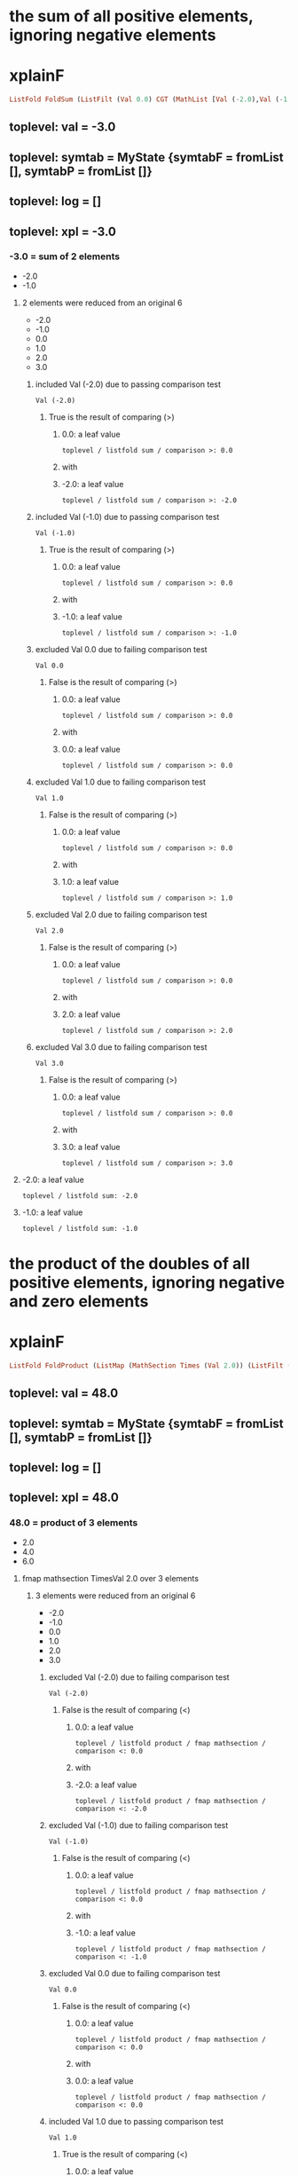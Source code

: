 * the sum of all positive elements, ignoring negative elements
* xplainF
#+begin_src haskell
ListFold FoldSum (ListFilt (Val 0.0) CGT (MathList [Val (-2.0),Val (-1.0),Val 0.0,Val 1.0,Val 2.0,Val 3.0]))
#+end_src
** toplevel: val = -3.0
** toplevel: symtab = MyState {symtabF = fromList [], symtabP = fromList []}
** toplevel: log = []
** toplevel: xpl = -3.0
*** -3.0 = sum of 2 elements
- -2.0
- -1.0

**** 2 elements were reduced from an original 6
- -2.0
- -1.0
- 0.0
- 1.0
- 2.0
- 3.0

***** included Val (-2.0) due to passing comparison test

#+begin_example
Val (-2.0)
#+end_example
****** True is the result of comparing (>)

******* 0.0: a leaf value

#+begin_example
toplevel / listfold sum / comparison >: 0.0
#+end_example

******* with


******* -2.0: a leaf value

#+begin_example
toplevel / listfold sum / comparison >: -2.0
#+end_example



***** included Val (-1.0) due to passing comparison test

#+begin_example
Val (-1.0)
#+end_example
****** True is the result of comparing (>)

******* 0.0: a leaf value

#+begin_example
toplevel / listfold sum / comparison >: 0.0
#+end_example

******* with


******* -1.0: a leaf value

#+begin_example
toplevel / listfold sum / comparison >: -1.0
#+end_example



***** excluded Val 0.0 due to failing comparison test

#+begin_example
Val 0.0
#+end_example
****** False is the result of comparing (>)

******* 0.0: a leaf value

#+begin_example
toplevel / listfold sum / comparison >: 0.0
#+end_example

******* with


******* 0.0: a leaf value

#+begin_example
toplevel / listfold sum / comparison >: 0.0
#+end_example



***** excluded Val 1.0 due to failing comparison test

#+begin_example
Val 1.0
#+end_example
****** False is the result of comparing (>)

******* 0.0: a leaf value

#+begin_example
toplevel / listfold sum / comparison >: 0.0
#+end_example

******* with


******* 1.0: a leaf value

#+begin_example
toplevel / listfold sum / comparison >: 1.0
#+end_example



***** excluded Val 2.0 due to failing comparison test

#+begin_example
Val 2.0
#+end_example
****** False is the result of comparing (>)

******* 0.0: a leaf value

#+begin_example
toplevel / listfold sum / comparison >: 0.0
#+end_example

******* with


******* 2.0: a leaf value

#+begin_example
toplevel / listfold sum / comparison >: 2.0
#+end_example



***** excluded Val 3.0 due to failing comparison test

#+begin_example
Val 3.0
#+end_example
****** False is the result of comparing (>)

******* 0.0: a leaf value

#+begin_example
toplevel / listfold sum / comparison >: 0.0
#+end_example

******* with


******* 3.0: a leaf value

#+begin_example
toplevel / listfold sum / comparison >: 3.0
#+end_example




**** -2.0: a leaf value

#+begin_example
toplevel / listfold sum: -2.0
#+end_example

**** -1.0: a leaf value

#+begin_example
toplevel / listfold sum: -1.0
#+end_example


* the product of the doubles of all positive elements, ignoring negative and zero elements
* xplainF
#+begin_src haskell
ListFold FoldProduct (ListMap (MathSection Times (Val 2.0)) (ListFilt (Val 0.0) CLT (MathList [Val (-2.0),Val (-1.0),Val 0.0,Val 1.0,Val 2.0,Val 3.0])))
#+end_src
** toplevel: val = 48.0
** toplevel: symtab = MyState {symtabF = fromList [], symtabP = fromList []}
** toplevel: log = []
** toplevel: xpl = 48.0
*** 48.0 = product of 3 elements
- 2.0
- 4.0
- 6.0

**** fmap mathsection TimesVal 2.0 over 3 elements

***** 3 elements were reduced from an original 6
- -2.0
- -1.0
- 0.0
- 1.0
- 2.0
- 3.0

****** excluded Val (-2.0) due to failing comparison test

#+begin_example
Val (-2.0)
#+end_example
******* False is the result of comparing (<)

******** 0.0: a leaf value

#+begin_example
toplevel / listfold product / fmap mathsection / comparison <: 0.0
#+end_example

******** with


******** -2.0: a leaf value

#+begin_example
toplevel / listfold product / fmap mathsection / comparison <: -2.0
#+end_example



****** excluded Val (-1.0) due to failing comparison test

#+begin_example
Val (-1.0)
#+end_example
******* False is the result of comparing (<)

******** 0.0: a leaf value

#+begin_example
toplevel / listfold product / fmap mathsection / comparison <: 0.0
#+end_example

******** with


******** -1.0: a leaf value

#+begin_example
toplevel / listfold product / fmap mathsection / comparison <: -1.0
#+end_example



****** excluded Val 0.0 due to failing comparison test

#+begin_example
Val 0.0
#+end_example
******* False is the result of comparing (<)

******** 0.0: a leaf value

#+begin_example
toplevel / listfold product / fmap mathsection / comparison <: 0.0
#+end_example

******** with


******** 0.0: a leaf value

#+begin_example
toplevel / listfold product / fmap mathsection / comparison <: 0.0
#+end_example



****** included Val 1.0 due to passing comparison test

#+begin_example
Val 1.0
#+end_example
******* True is the result of comparing (<)

******** 0.0: a leaf value

#+begin_example
toplevel / listfold product / fmap mathsection / comparison <: 0.0
#+end_example

******** with


******** 1.0: a leaf value

#+begin_example
toplevel / listfold product / fmap mathsection / comparison <: 1.0
#+end_example



****** included Val 2.0 due to passing comparison test

#+begin_example
Val 2.0
#+end_example
******* True is the result of comparing (<)

******** 0.0: a leaf value

#+begin_example
toplevel / listfold product / fmap mathsection / comparison <: 0.0
#+end_example

******** with


******** 2.0: a leaf value

#+begin_example
toplevel / listfold product / fmap mathsection / comparison <: 2.0
#+end_example



****** included Val 3.0 due to passing comparison test

#+begin_example
Val 3.0
#+end_example
******* True is the result of comparing (<)

******** 0.0: a leaf value

#+begin_example
toplevel / listfold product / fmap mathsection / comparison <: 0.0
#+end_example

******** with


******** 3.0: a leaf value

#+begin_example
toplevel / listfold product / fmap mathsection / comparison <: 3.0
#+end_example





**** 2.0: which we obtain by multiplying

#+begin_example
toplevel / listfold product / multiplication: 2.0
2.0
toplevel / listfold product / multiplication: 1.0
#+end_example
***** 2.0: a leaf value

#+begin_example
toplevel / listfold product / multiplication: 2.0
#+end_example

***** by


***** 1.0: a leaf value

#+begin_example
2.0
toplevel / listfold product / multiplication: 1.0
#+end_example


**** 4.0: which we obtain by multiplying

#+begin_example
toplevel / listfold product / multiplication: 2.0
2.0
toplevel / listfold product / multiplication: 2.0
#+end_example
***** 2.0: a leaf value

#+begin_example
toplevel / listfold product / multiplication: 2.0
#+end_example

***** by


***** 2.0: a leaf value

#+begin_example
2.0
toplevel / listfold product / multiplication: 2.0
#+end_example


**** 6.0: which we obtain by multiplying

#+begin_example
toplevel / listfold product / multiplication: 2.0
2.0
toplevel / listfold product / multiplication: 3.0
#+end_example
***** 2.0: a leaf value

#+begin_example
toplevel / listfold product / multiplication: 2.0
#+end_example

***** by


***** 3.0: a leaf value

#+begin_example
2.0
toplevel / listfold product / multiplication: 3.0
#+end_example



* the product of the doubles of all positive elements and the unchanged original values of all negative elements
* xplainF
#+begin_src haskell
ListFold FoldProduct (ListMapIf (MathSection Times (Val 2.0)) (Val 0.0) CLT (MathList [Val (-2.0),Val (-1.0),Val 1.0,Val 2.0,Val 3.0]))
#+end_src
** toplevel: val = 96.0
** toplevel: symtab = MyState {symtabF = fromList [], symtabP = fromList []}
** toplevel: log = []
** toplevel: xpl = 96.0
*** 96.0 = product of 5 elements
- -2.0
- -1.0
- 2.0
- 4.0
- 6.0

**** fmap mathsection TimesVal 2.0 over 3 relevant elements (who pass Val 0.0 CLT)

***** base MathList with 5 elements

#+begin_example
Val (-2.0)
Val (-1.0)
Val 1.0
Val 2.0
Val 3.0
#+end_example

***** selection of relevant elements

****** False is the result of comparing (<)

******* 0.0: a leaf value

#+begin_example
toplevel / listfold product / fmap mathsection if / comparison <: 0.0
#+end_example

******* with


******* -2.0: a leaf value

#+begin_example
toplevel / listfold product / fmap mathsection if / comparison <: -2.0
#+end_example


****** False is the result of comparing (<)

******* 0.0: a leaf value

#+begin_example
toplevel / listfold product / fmap mathsection if / comparison <: 0.0
#+end_example

******* with


******* -1.0: a leaf value

#+begin_example
toplevel / listfold product / fmap mathsection if / comparison <: -1.0
#+end_example


****** True is the result of comparing (<)

******* 0.0: a leaf value

#+begin_example
toplevel / listfold product / fmap mathsection if / comparison <: 0.0
#+end_example

******* with


******* 1.0: a leaf value

#+begin_example
toplevel / listfold product / fmap mathsection if / comparison <: 1.0
#+end_example


****** True is the result of comparing (<)

******* 0.0: a leaf value

#+begin_example
toplevel / listfold product / fmap mathsection if / comparison <: 0.0
#+end_example

******* with


******* 2.0: a leaf value

#+begin_example
toplevel / listfold product / fmap mathsection if / comparison <: 2.0
#+end_example


****** True is the result of comparing (<)

******* 0.0: a leaf value

#+begin_example
toplevel / listfold product / fmap mathsection if / comparison <: 0.0
#+end_example

******* with


******* 3.0: a leaf value

#+begin_example
toplevel / listfold product / fmap mathsection if / comparison <: 3.0
#+end_example




**** -2.0: a leaf value

#+begin_example
toplevel / listfold product: -2.0
#+end_example

**** -1.0: a leaf value

#+begin_example
toplevel / listfold product: -1.0
#+end_example

**** 2.0: which we obtain by multiplying

#+begin_example
toplevel / listfold product / multiplication: 2.0
2.0
toplevel / listfold product / multiplication: 1.0
#+end_example
***** 2.0: a leaf value

#+begin_example
toplevel / listfold product / multiplication: 2.0
#+end_example

***** by


***** 1.0: a leaf value

#+begin_example
2.0
toplevel / listfold product / multiplication: 1.0
#+end_example


**** 4.0: which we obtain by multiplying

#+begin_example
toplevel / listfold product / multiplication: 2.0
2.0
toplevel / listfold product / multiplication: 2.0
#+end_example
***** 2.0: a leaf value

#+begin_example
toplevel / listfold product / multiplication: 2.0
#+end_example

***** by


***** 2.0: a leaf value

#+begin_example
2.0
toplevel / listfold product / multiplication: 2.0
#+end_example


**** 6.0: which we obtain by multiplying

#+begin_example
toplevel / listfold product / multiplication: 2.0
2.0
toplevel / listfold product / multiplication: 3.0
#+end_example
***** 2.0: a leaf value

#+begin_example
toplevel / listfold product / multiplication: 2.0
#+end_example

***** by


***** 3.0: a leaf value

#+begin_example
2.0
toplevel / listfold product / multiplication: 3.0
#+end_example



* calculate net income
* addCol net income
** adding 1 new column ("net income") with 8 rows

*** Agriculture = 300000.0

**** row Agriculture
- starting with ordinary income (30000.0)
- plus extraordinary income (270000.0) = 300000.0
- less ordinary expenses (0.0) = 300000.0
- less special expenses (0.0) = 300000.0



*** Capital = 0.0

**** row Capital
- starting with ordinary income (0.0)
- plus extraordinary income (0.0) = 0.0
- less ordinary expenses (0.0) = 0.0
- less special expenses (0.0) = 0.0



*** Employment = 0.0

**** row Employment
- starting with ordinary income (0.0)
- plus extraordinary income (0.0) = 0.0
- less ordinary expenses (0.0) = 0.0
- less special expenses (0.0) = 0.0



*** Exempt Capital = 200.0

**** row Exempt Capital
- starting with ordinary income (100.0)
- plus extraordinary income (100.0) = 200.0
- less ordinary expenses (0.0) = 200.0
- less special expenses (0.0) = 200.0



*** Independent = -6000.0

**** row Independent
- starting with ordinary income (0.0)
- plus extraordinary income (0.0) = 0.0
- less ordinary expenses (6000.0) = -6000.0
- less special expenses (0.0) = -6000.0



*** Other = -100000.0

**** row Other
- starting with ordinary income (0.0)
- plus extraordinary income (0.0) = 0.0
- less ordinary expenses (100000.0) = -100000.0
- less special expenses (0.0) = -100000.0



*** Rents = 70000.0

**** row Rents
- starting with ordinary income (72150.0)
- plus extraordinary income (0.0) = 72150.0
- less ordinary expenses (2150.0) = 70000.0
- less special expenses (0.0) = 70000.0



*** Trade = 0.0

**** row Trade
- starting with ordinary income (0.0)
- plus extraordinary income (0.0) = 0.0
- less ordinary expenses (0.0) = 0.0
- less special expenses (0.0) = 0.0





#+begin_example
                extraordinary income  net income  ordinary expenses  ordinary income  special expenses
Agriculture     270000                300000      0                  30000            0               
Capital         0                     0           0                  0                0               
Employment      0                     0           0                  0                0               
Exempt Capital  100                   200         0                  100              0               
Independent     0                     -6000       6000               0                0               
Other           0                     -100000     100000             0                0               
Rents           0                     70000       2150               72150            0               
Trade           0                     0           0                  0                0               

#+end_example

* what is the positive sum of the incomes?
* xplainF
#+begin_src haskell
ListFold FoldSum (ListFilt (Val 0.0) CLT (MathList [Val 300000.0,Val 0.0,Val 0.0,Val 200.0,Val (-6000.0),Val (-100000.0),Val 70000.0,Val 0.0]))
#+end_src
** toplevel: val = 370200.0
** toplevel: symtab = MyState {symtabF = fromList [], symtabP = fromList []}
** toplevel: log = []
** toplevel: xpl = 370200.0
*** 370200.0 = sum of 3 elements
- 300000.0
- 200.0
- 70000.0

**** 3 elements were reduced from an original 8
- 300000.0
- 0.0
- 0.0
- 200.0
- -6000.0
- -100000.0
- 70000.0
- 0.0

***** included Val 300000.0 due to passing comparison test

#+begin_example
Val 300000.0
#+end_example
****** True is the result of comparing (<)

******* 0.0: a leaf value

#+begin_example
toplevel / listfold sum / comparison <: 0.0
#+end_example

******* with


******* 300000.0: a leaf value

#+begin_example
toplevel / listfold sum / comparison <: 300000.0
#+end_example



***** excluded Val 0.0 due to failing comparison test

#+begin_example
Val 0.0
#+end_example
****** False is the result of comparing (<)

******* 0.0: a leaf value

#+begin_example
toplevel / listfold sum / comparison <: 0.0
#+end_example

******* with


******* 0.0: a leaf value

#+begin_example
toplevel / listfold sum / comparison <: 0.0
#+end_example



***** excluded Val 0.0 due to failing comparison test

#+begin_example
Val 0.0
#+end_example
****** False is the result of comparing (<)

******* 0.0: a leaf value

#+begin_example
toplevel / listfold sum / comparison <: 0.0
#+end_example

******* with


******* 0.0: a leaf value

#+begin_example
toplevel / listfold sum / comparison <: 0.0
#+end_example



***** included Val 200.0 due to passing comparison test

#+begin_example
Val 200.0
#+end_example
****** True is the result of comparing (<)

******* 0.0: a leaf value

#+begin_example
toplevel / listfold sum / comparison <: 0.0
#+end_example

******* with


******* 200.0: a leaf value

#+begin_example
toplevel / listfold sum / comparison <: 200.0
#+end_example



***** excluded Val (-6000.0) due to failing comparison test

#+begin_example
Val (-6000.0)
#+end_example
****** False is the result of comparing (<)

******* 0.0: a leaf value

#+begin_example
toplevel / listfold sum / comparison <: 0.0
#+end_example

******* with


******* -6000.0: a leaf value

#+begin_example
toplevel / listfold sum / comparison <: -6000.0
#+end_example



***** excluded Val (-100000.0) due to failing comparison test

#+begin_example
Val (-100000.0)
#+end_example
****** False is the result of comparing (<)

******* 0.0: a leaf value

#+begin_example
toplevel / listfold sum / comparison <: 0.0
#+end_example

******* with


******* -100000.0: a leaf value

#+begin_example
toplevel / listfold sum / comparison <: -100000.0
#+end_example



***** included Val 70000.0 due to passing comparison test

#+begin_example
Val 70000.0
#+end_example
****** True is the result of comparing (<)

******* 0.0: a leaf value

#+begin_example
toplevel / listfold sum / comparison <: 0.0
#+end_example

******* with


******* 70000.0: a leaf value

#+begin_example
toplevel / listfold sum / comparison <: 70000.0
#+end_example



***** excluded Val 0.0 due to failing comparison test

#+begin_example
Val 0.0
#+end_example
****** False is the result of comparing (<)

******* 0.0: a leaf value

#+begin_example
toplevel / listfold sum / comparison <: 0.0
#+end_example

******* with


******* 0.0: a leaf value

#+begin_example
toplevel / listfold sum / comparison <: 0.0
#+end_example




**** 300000.0: a leaf value

#+begin_example
toplevel / listfold sum: 300000.0
#+end_example

**** 200.0: a leaf value

#+begin_example
toplevel / listfold sum: 200.0
#+end_example

**** 70000.0: a leaf value

#+begin_example
toplevel / listfold sum: 70000.0
#+end_example


* what is the negative sum of the incomes?
* xplainF
#+begin_src haskell
ListFold FoldSum (ListFilt (Val 0.0) CGT (MathList [Val 300000.0,Val 0.0,Val 0.0,Val 200.0,Val (-6000.0),Val (-100000.0),Val 70000.0,Val 0.0]))
#+end_src
** toplevel: val = -106000.0
** toplevel: symtab = MyState {symtabF = fromList [], symtabP = fromList []}
** toplevel: log = []
** toplevel: xpl = -106000.0
*** -106000.0 = sum of 2 elements
- -6000.0
- -100000.0

**** 2 elements were reduced from an original 8
- 300000.0
- 0.0
- 0.0
- 200.0
- -6000.0
- -100000.0
- 70000.0
- 0.0

***** excluded Val 300000.0 due to failing comparison test

#+begin_example
Val 300000.0
#+end_example
****** False is the result of comparing (>)

******* 0.0: a leaf value

#+begin_example
toplevel / listfold sum / comparison >: 0.0
#+end_example

******* with


******* 300000.0: a leaf value

#+begin_example
toplevel / listfold sum / comparison >: 300000.0
#+end_example



***** excluded Val 0.0 due to failing comparison test

#+begin_example
Val 0.0
#+end_example
****** False is the result of comparing (>)

******* 0.0: a leaf value

#+begin_example
toplevel / listfold sum / comparison >: 0.0
#+end_example

******* with


******* 0.0: a leaf value

#+begin_example
toplevel / listfold sum / comparison >: 0.0
#+end_example



***** excluded Val 0.0 due to failing comparison test

#+begin_example
Val 0.0
#+end_example
****** False is the result of comparing (>)

******* 0.0: a leaf value

#+begin_example
toplevel / listfold sum / comparison >: 0.0
#+end_example

******* with


******* 0.0: a leaf value

#+begin_example
toplevel / listfold sum / comparison >: 0.0
#+end_example



***** excluded Val 200.0 due to failing comparison test

#+begin_example
Val 200.0
#+end_example
****** False is the result of comparing (>)

******* 0.0: a leaf value

#+begin_example
toplevel / listfold sum / comparison >: 0.0
#+end_example

******* with


******* 200.0: a leaf value

#+begin_example
toplevel / listfold sum / comparison >: 200.0
#+end_example



***** included Val (-6000.0) due to passing comparison test

#+begin_example
Val (-6000.0)
#+end_example
****** True is the result of comparing (>)

******* 0.0: a leaf value

#+begin_example
toplevel / listfold sum / comparison >: 0.0
#+end_example

******* with


******* -6000.0: a leaf value

#+begin_example
toplevel / listfold sum / comparison >: -6000.0
#+end_example



***** included Val (-100000.0) due to passing comparison test

#+begin_example
Val (-100000.0)
#+end_example
****** True is the result of comparing (>)

******* 0.0: a leaf value

#+begin_example
toplevel / listfold sum / comparison >: 0.0
#+end_example

******* with


******* -100000.0: a leaf value

#+begin_example
toplevel / listfold sum / comparison >: -100000.0
#+end_example



***** excluded Val 70000.0 due to failing comparison test

#+begin_example
Val 70000.0
#+end_example
****** False is the result of comparing (>)

******* 0.0: a leaf value

#+begin_example
toplevel / listfold sum / comparison >: 0.0
#+end_example

******* with


******* 70000.0: a leaf value

#+begin_example
toplevel / listfold sum / comparison >: 70000.0
#+end_example



***** excluded Val 0.0 due to failing comparison test

#+begin_example
Val 0.0
#+end_example
****** False is the result of comparing (>)

******* 0.0: a leaf value

#+begin_example
toplevel / listfold sum / comparison >: 0.0
#+end_example

******* with


******* 0.0: a leaf value

#+begin_example
toplevel / listfold sum / comparison >: 0.0
#+end_example




**** -6000.0: a leaf value

#+begin_example
toplevel / listfold sum: -6000.0
#+end_example

**** -100000.0: a leaf value

#+begin_example
toplevel / listfold sum: -100000.0
#+end_example


* if the positive sum is greater than 100000, the maximum reduction is half of the negative sum; otherwise it is the entire negative sum
* xplainF
#+begin_src haskell
MathITE (PredComp CGT (Val 370200.0) (Val 100000.0)) (MathBin Divide (Val (-106000.0)) (Val 2.0)) (Val (-106000.0))
#+end_src
** toplevel: val = -53000.0
** toplevel: symtab = MyState {symtabF = fromList [], symtabP = fromList []}
** toplevel: log = []
** toplevel: xpl = -53000.0
*** if PredComp CGT (Val 370200.0) (Val 100000.0) then MathBin Divide (Val (-106000.0)) (Val 2.0) else Val (-106000.0)

**** True is the result of comparing (>)

***** 370200.0: a leaf value

#+begin_example
toplevel / if-then-else / comparison >: 370200.0
#+end_example

***** with


***** 100000.0: a leaf value

#+begin_example
toplevel / if-then-else / comparison >: 100000.0
#+end_example


**** thus we choose the then branch


**** -53000.0: which we obtain by dividing

#+begin_example
toplevel / if-then-else / division: -106000.0
-106000.0
toplevel / if-then-else / division: 2.0
#+end_example
***** -106000.0: a leaf value

#+begin_example
toplevel / if-then-else / division: -106000.0
#+end_example

***** by


***** 2.0: a leaf value

#+begin_example
-106000.0
toplevel / if-then-else / division: 2.0
#+end_example



* the maximum amount by which we can reduce the positive sum is -53000.0
* xplainF
#+begin_src haskell
MathMax (Val 0.0) (MathBin Plus (Val (-106000.0)) (MathMin (Val 0.0) (Val 370200.0)))
#+end_src
** toplevel: val = 0.0
** toplevel: symtab = MyState {symtabF = fromList [], symtabP = fromList []}
** toplevel: log = []
** toplevel: xpl = 0.0
*** 0.0 = max of 2 elements
- 0.0
- -106000.0

**** base MathList with 2 elements

#+begin_example
Val 0.0
MathBin Plus (Val (-106000.0)) (MathMin (Val 0.0) (Val 370200.0))
#+end_example

**** 0.0: a leaf value

#+begin_example
toplevel / listfold max: 0.0
#+end_example

**** -106000.0: which we obtain by adding

#+begin_example
toplevel / listfold max / addition: -106000.0
#+end_example
***** -106000.0: a leaf value

#+begin_example
toplevel / listfold max / addition: -106000.0
#+end_example

***** to


***** 0.0 = min of 2 elements
- 0.0
- 370200.0

****** base MathList with 2 elements

#+begin_example
Val 0.0
Val 370200.0
#+end_example

****** 0.0: a leaf value

#+begin_example
-106000.0
toplevel / listfold max / addition / listfold min: 0.0
#+end_example

****** 370200.0: a leaf value

#+begin_example
-106000.0
toplevel / listfold max / addition / listfold min: 370200.0
#+end_example




* the amount by which we can shrink the negative sum is 0.0
* now we prorata reduce both the positive and the negative incomes, by type
* xplainF
#+begin_src haskell
ListMapIf (MathSection Times (Val 1.0)) (Val 0.0) CGT (ListMapIf (MathSection Times (Val 1.1431658)) (Val 0.0) CLT (MathList [Val 300000.0,Val 0.0,Val 0.0,Val 200.0,Val (-6000.0),Val (-100000.0),Val 70000.0,Val 0.0]))
#+end_src
** toplevel: val = [342949.75,0.0,0.0,228.63316,-6000.0,-100000.0,80021.61,0.0]
** toplevel: symtab = MyState {symtabF = fromList [], symtabP = fromList []}
** toplevel: log = []
** toplevel: xpl = [342949.75,0.0,0.0,228.63316,-6000.0,-100000.0,80021.61,0.0]
*** deep evaluation to floats

**** fmap mathsection TimesVal 1.0 over 2 relevant elements (who pass Val 0.0 CGT)

***** fmap mathsection TimesVal 1.1431658 over 3 relevant elements (who pass Val 0.0 CLT)

****** base MathList with 8 elements

#+begin_example
Val 300000.0
Val 0.0
Val 0.0
Val 200.0
Val (-6000.0)
Val (-100000.0)
Val 70000.0
Val 0.0
#+end_example

****** selection of relevant elements

******* True is the result of comparing (<)

******** 0.0: a leaf value

#+begin_example
toplevel / fmap mathsection if / fmap mathsection if / comparison <: 0.0
#+end_example

******** with


******** 300000.0: a leaf value

#+begin_example
toplevel / fmap mathsection if / fmap mathsection if / comparison <: 300000.0
#+end_example


******* False is the result of comparing (<)

******** 0.0: a leaf value

#+begin_example
toplevel / fmap mathsection if / fmap mathsection if / comparison <: 0.0
#+end_example

******** with


******** 0.0: a leaf value

#+begin_example
toplevel / fmap mathsection if / fmap mathsection if / comparison <: 0.0
#+end_example


******* False is the result of comparing (<)

******** 0.0: a leaf value

#+begin_example
toplevel / fmap mathsection if / fmap mathsection if / comparison <: 0.0
#+end_example

******** with


******** 0.0: a leaf value

#+begin_example
toplevel / fmap mathsection if / fmap mathsection if / comparison <: 0.0
#+end_example


******* True is the result of comparing (<)

******** 0.0: a leaf value

#+begin_example
toplevel / fmap mathsection if / fmap mathsection if / comparison <: 0.0
#+end_example

******** with


******** 200.0: a leaf value

#+begin_example
toplevel / fmap mathsection if / fmap mathsection if / comparison <: 200.0
#+end_example


******* False is the result of comparing (<)

******** 0.0: a leaf value

#+begin_example
toplevel / fmap mathsection if / fmap mathsection if / comparison <: 0.0
#+end_example

******** with


******** -6000.0: a leaf value

#+begin_example
toplevel / fmap mathsection if / fmap mathsection if / comparison <: -6000.0
#+end_example


******* False is the result of comparing (<)

******** 0.0: a leaf value

#+begin_example
toplevel / fmap mathsection if / fmap mathsection if / comparison <: 0.0
#+end_example

******** with


******** -100000.0: a leaf value

#+begin_example
toplevel / fmap mathsection if / fmap mathsection if / comparison <: -100000.0
#+end_example


******* True is the result of comparing (<)

******** 0.0: a leaf value

#+begin_example
toplevel / fmap mathsection if / fmap mathsection if / comparison <: 0.0
#+end_example

******** with


******** 70000.0: a leaf value

#+begin_example
toplevel / fmap mathsection if / fmap mathsection if / comparison <: 70000.0
#+end_example


******* False is the result of comparing (<)

******** 0.0: a leaf value

#+begin_example
toplevel / fmap mathsection if / fmap mathsection if / comparison <: 0.0
#+end_example

******** with


******** 0.0: a leaf value

#+begin_example
toplevel / fmap mathsection if / fmap mathsection if / comparison <: 0.0
#+end_example




***** selection of relevant elements

****** False is the result of comparing (>)

******* 0.0: a leaf value

#+begin_example
toplevel / fmap mathsection if / comparison >: 0.0
#+end_example

******* with


******* 342949.75: which we obtain by multiplying

#+begin_example
toplevel / fmap mathsection if / comparison > / multiplication: 1.1431658
1.1431658
toplevel / fmap mathsection if / comparison > / multiplication: 300000.0
#+end_example
******** 1.1431658: a leaf value

#+begin_example
toplevel / fmap mathsection if / comparison > / multiplication: 1.1431658
#+end_example

******** by


******** 300000.0: a leaf value

#+begin_example
1.1431658
toplevel / fmap mathsection if / comparison > / multiplication: 300000.0
#+end_example



****** False is the result of comparing (>)

******* 0.0: a leaf value

#+begin_example
toplevel / fmap mathsection if / comparison >: 0.0
#+end_example

******* with


******* 0.0: a leaf value

#+begin_example
toplevel / fmap mathsection if / comparison >: 0.0
#+end_example


****** False is the result of comparing (>)

******* 0.0: a leaf value

#+begin_example
toplevel / fmap mathsection if / comparison >: 0.0
#+end_example

******* with


******* 0.0: a leaf value

#+begin_example
toplevel / fmap mathsection if / comparison >: 0.0
#+end_example


****** False is the result of comparing (>)

******* 0.0: a leaf value

#+begin_example
toplevel / fmap mathsection if / comparison >: 0.0
#+end_example

******* with


******* 228.63316: which we obtain by multiplying

#+begin_example
toplevel / fmap mathsection if / comparison > / multiplication: 1.1431658
1.1431658
toplevel / fmap mathsection if / comparison > / multiplication: 200.0
#+end_example
******** 1.1431658: a leaf value

#+begin_example
toplevel / fmap mathsection if / comparison > / multiplication: 1.1431658
#+end_example

******** by


******** 200.0: a leaf value

#+begin_example
1.1431658
toplevel / fmap mathsection if / comparison > / multiplication: 200.0
#+end_example



****** True is the result of comparing (>)

******* 0.0: a leaf value

#+begin_example
toplevel / fmap mathsection if / comparison >: 0.0
#+end_example

******* with


******* -6000.0: a leaf value

#+begin_example
toplevel / fmap mathsection if / comparison >: -6000.0
#+end_example


****** True is the result of comparing (>)

******* 0.0: a leaf value

#+begin_example
toplevel / fmap mathsection if / comparison >: 0.0
#+end_example

******* with


******* -100000.0: a leaf value

#+begin_example
toplevel / fmap mathsection if / comparison >: -100000.0
#+end_example


****** False is the result of comparing (>)

******* 0.0: a leaf value

#+begin_example
toplevel / fmap mathsection if / comparison >: 0.0
#+end_example

******* with


******* 80021.61: which we obtain by multiplying

#+begin_example
toplevel / fmap mathsection if / comparison > / multiplication: 1.1431658
1.1431658
toplevel / fmap mathsection if / comparison > / multiplication: 70000.0
#+end_example
******** 1.1431658: a leaf value

#+begin_example
toplevel / fmap mathsection if / comparison > / multiplication: 1.1431658
#+end_example

******** by


******** 70000.0: a leaf value

#+begin_example
1.1431658
toplevel / fmap mathsection if / comparison > / multiplication: 70000.0
#+end_example



****** False is the result of comparing (>)

******* 0.0: a leaf value

#+begin_example
toplevel / fmap mathsection if / comparison >: 0.0
#+end_example

******* with


******* 0.0: a leaf value

#+begin_example
toplevel / fmap mathsection if / comparison >: 0.0
#+end_example




**** 342949.75: which we obtain by multiplying

#+begin_example
toplevel / multiplication: 1.1431658
1.1431658
toplevel / multiplication: 300000.0
#+end_example
***** 1.1431658: a leaf value

#+begin_example
toplevel / multiplication: 1.1431658
#+end_example

***** by


***** 300000.0: a leaf value

#+begin_example
1.1431658
toplevel / multiplication: 300000.0
#+end_example


**** 0.0: a leaf value

#+begin_example
toplevel: 0.0
#+end_example

**** 0.0: a leaf value

#+begin_example
toplevel: 0.0
#+end_example

**** 228.63316: which we obtain by multiplying

#+begin_example
toplevel / multiplication: 1.1431658
1.1431658
toplevel / multiplication: 200.0
#+end_example
***** 1.1431658: a leaf value

#+begin_example
toplevel / multiplication: 1.1431658
#+end_example

***** by


***** 200.0: a leaf value

#+begin_example
1.1431658
toplevel / multiplication: 200.0
#+end_example


**** -6000.0: which we obtain by multiplying

#+begin_example
toplevel / multiplication: 1.0
1.0
toplevel / multiplication: -6000.0
#+end_example
***** 1.0: a leaf value

#+begin_example
toplevel / multiplication: 1.0
#+end_example

***** by


***** -6000.0: a leaf value

#+begin_example
1.0
toplevel / multiplication: -6000.0
#+end_example


**** -100000.0: which we obtain by multiplying

#+begin_example
toplevel / multiplication: 1.0
1.0
toplevel / multiplication: -100000.0
#+end_example
***** 1.0: a leaf value

#+begin_example
toplevel / multiplication: 1.0
#+end_example

***** by


***** -100000.0: a leaf value

#+begin_example
1.0
toplevel / multiplication: -100000.0
#+end_example


**** 80021.61: which we obtain by multiplying

#+begin_example
toplevel / multiplication: 1.1431658
1.1431658
toplevel / multiplication: 70000.0
#+end_example
***** 1.1431658: a leaf value

#+begin_example
toplevel / multiplication: 1.1431658
#+end_example

***** by


***** 70000.0: a leaf value

#+begin_example
1.1431658
toplevel / multiplication: 70000.0
#+end_example


**** 0.0: a leaf value

#+begin_example
toplevel: 0.0
#+end_example


* we have a new column "reduction"

#+begin_example
                extraordinary income  net income  ordinary expenses  ordinary income  reduction  special expenses
Agriculture     270000                300000      0                  30000            342950     0               
Capital         0                     0           0                  0                0          0               
Employment      0                     0           0                  0                0          0               
Exempt Capital  100                   200         0                  100              229        0               
Independent     0                     -6000       6000               0                -6000      0               
Other           0                     -100000     100000             0                -100000    0               
Rents           0                     70000       2150               72150            80022      0               
Trade           0                     0           0                  0                0          0               

#+end_example

* Scenarios
fromList [("1a",fromList [("extraordinary income",fromList [("Agriculture",270000.0),("Capital",0.0),("Employment",0.0),("Exempt Capital",100.0),("Independent",0.0),("Other",0.0),("Rents",0.0),("Trade",0.0)]),("ordinary expenses",fromList [("Agriculture",0.0),("Capital",0.0),("Employment",0.0),("Exempt Capital",0.0),("Independent",6000.0),("Other",100000.0),("Rents",2150.0),("Trade",0.0)]),("ordinary income",fromList [("Agriculture",30000.0),("Capital",0.0),("Employment",0.0),("Exempt Capital",100.0),("Independent",0.0),("Other",0.0),("Rents",72150.0),("Trade",0.0)]),("special expenses",fromList [("Agriculture",0.0),("Capital",0.0),("Employment",0.0),("Exempt Capital",0.0),("Independent",0.0),("Other",0.0),("Rents",0.0),("Trade",0.0)])]),("1b",fromList [("extraordinary income",fromList [("Agriculture",0.0),("Capital",0.0),("Employment",0.0),("Exempt Capital",0.0),("Independent",0.0),("Other",0.0),("Rents",0.0),("Trade",0.0)]),("ordinary expenses",fromList [("Agriculture",0.0),("Capital",0.0),("Employment",0.0),("Exempt Capital",0.0),("Independent",6000.0),("Other",60000.0),("Rents",2150.0),("Trade",0.0)]),("ordinary income",fromList [("Agriculture",20000.0),("Capital",0.0),("Employment",0.0),("Exempt Capital",100.0),("Independent",0.0),("Other",0.0),("Rents",72150.0),("Trade",0.0)]),("special expenses",fromList [("Agriculture",0.0),("Capital",0.0),("Employment",0.0),("Exempt Capital",0.0),("Independent",0.0),("Other",0.0),("Rents",0.0),("Trade",0.0)])]),("2",fromList [("extraordinary income",fromList [("Agriculture",270000.0),("Capital",0.0),("Employment",0.0),("Exempt Capital",100.0),("Independent",0.0),("Other",0.0),("Rents",0.0),("Trade",0.0)]),("ordinary expenses",fromList [("Agriculture",0.0),("Capital",0.0),("Employment",0.0),("Exempt Capital",0.0),("Independent",6000.0),("Other",0.0),("Rents",2150.0),("Trade",0.0)]),("ordinary income",fromList [("Agriculture",30000.0),("Capital",0.0),("Employment",0.0),("Exempt Capital",100.0),("Independent",0.0),("Other",0.0),("Rents",72150.0),("Trade",0.0)]),("special expenses",fromList [("Agriculture",0.0),("Capital",0.0),("Employment",0.0),("Exempt Capital",0.0),("Independent",0.0),("Other",0.0),("Rents",0.0),("Trade",0.0)])]),("test case 1",fromList [("extraordinary income",fromList [("Agriculture",0.0),("Capital",0.0),("Employment",0.0),("Exempt Capital",0.0),("Independent",0.0),("Other",0.0),("Rents",25000.0),("Trade",0.0)]),("ordinary expenses",fromList [("Agriculture",0.0),("Capital",0.0),("Employment",0.0),("Exempt Capital",0.0),("Independent",0.0),("Other",0.0),("Rents",0.0),("Trade",0.0)]),("ordinary income",fromList [("Agriculture",0.0),("Capital",0.0),("Employment",0.0),("Exempt Capital",0.0),("Independent",0.0),("Other",0.0),("Rents",72150.0),("Trade",0.0)]),("special expenses",fromList [("Agriculture",0.0),("Capital",0.0),("Employment",0.0),("Exempt Capital",0.0),("Independent",0.0),("Other",0.0),("Rents",0.0),("Trade",0.0)])]),("test case 2",fromList [("extraordinary income",fromList [("Agriculture",0.0),("Capital",225000.0),("Employment",0.0),("Exempt Capital",0.0),("Independent",0.0),("Other",0.0),("Rents",0.0),("Trade",0.0)]),("ordinary expenses",fromList [("Agriculture",0.0),("Capital",0.0),("Employment",0.0),("Exempt Capital",0.0),("Independent",0.0),("Other",0.0),("Rents",45000.0),("Trade",0.0)]),("ordinary income",fromList [("Agriculture",0.0),("Capital",0.0),("Employment",0.0),("Exempt Capital",0.0),("Independent",0.0),("Other",0.0),("Rents",0.0),("Trade",5350.0)]),("special expenses",fromList [("Agriculture",0.0),("Capital",0.0),("Employment",0.0),("Exempt Capital",0.0),("Independent",0.0),("Other",0.0),("Rents",3200.0),("Trade",0.0)])]),("test case 3",fromList [("extraordinary income",fromList [("Agriculture",0.0),("Capital",225000.0),("Employment",0.0),("Exempt Capital",0.0),("Independent",0.0),("Other",0.0),("Rents",0.0),("Trade",0.0)]),("ordinary expenses",fromList [("Agriculture",0.0),("Capital",0.0),("Employment",0.0),("Exempt Capital",0.0),("Independent",0.0),("Other",0.0),("Rents",45000.0),("Trade",0.0)]),("ordinary income",fromList [("Agriculture",0.0),("Capital",0.0),("Employment",0.0),("Exempt Capital",0.0),("Independent",0.0),("Other",0.0),("Rents",0.0),("Trade",5350.0)]),("special expenses",fromList [("Agriculture",0.0),("Capital",0.0),("Employment",0.0),("Exempt Capital",0.0),("Independent",0.0),("Other",0.0),("Rents",3200.0),("Trade",0.0)])]),("test case 3 - fired",fromList [("extraordinary income",fromList [("Agriculture",0.0),("Capital",0.0),("Employment",130000.0),("Exempt Capital",0.0),("Independent",0.0),("Other",0.0),("Rents",0.0),("Trade",0.0)]),("ordinary expenses",fromList [("Agriculture",0.0),("Capital",0.0),("Employment",0.0),("Exempt Capital",0.0),("Independent",0.0),("Other",0.0),("Rents",0.0),("Trade",0.0)]),("ordinary income",fromList [("Agriculture",0.0),("Capital",0.0),("Employment",22000.0),("Exempt Capital",0.0),("Independent",0.0),("Other",0.0),("Rents",0.0),("Trade",0.0)]),("special expenses",fromList [("Agriculture",0.0),("Capital",0.0),("Employment",0.0),("Exempt Capital",0.0),("Independent",0.0),("Other",0.0),("Rents",0.0),("Trade",0.0)])]),("test case 3 - unfired",fromList [("extraordinary income",fromList [("Agriculture",0.0),("Capital",0.0),("Employment",0.0),("Exempt Capital",0.0),("Independent",0.0),("Other",0.0),("Rents",0.0),("Trade",0.0)]),("ordinary expenses",fromList [("Agriculture",0.0),("Capital",0.0),("Employment",0.0),("Exempt Capital",0.0),("Independent",0.0),("Other",0.0),("Rents",0.0),("Trade",0.0)]),("ordinary income",fromList [("Agriculture",0.0),("Capital",0.0),("Employment",22000.0),("Exempt Capital",0.0),("Independent",0.0),("Other",0.0),("Rents",0.0),("Trade",0.0)]),("special expenses",fromList [("Agriculture",0.0),("Capital",0.0),("Employment",0.0),("Exempt Capital",0.0),("Independent",0.0),("Other",0.0),("Rents",0.0),("Trade",0.0)])])]
* running scenario: 1a
** executing section 2.3
RUNNING - metaFsc squashIncomes
270000.0
100.0
RETURNING - metaFsc squashIncomes
RUNNING - metaFsc netIncome
fromList [("net income",fromList [("Agriculture",300000.0),("Capital",0.0),("Employment",0.0),("Exempt Capital",200.0),("Independent",-6000.0),("Other",-100000.0),("Rents",70000.0),("Trade",0.0)])]
RETURNING - metaFsc netIncome
RUNNING - offsetLosses_2_3_3
fromList [("net income",fromList [("Agriculture",300000.0),("Capital",0.0),("Employment",0.0),("Exempt Capital",200.0),("Independent",-6000.0),("Other",-100000.0),("Rents",70000.0),("Trade",0.0)])]
RUNNING - offsetLosses_2_3_3 printed sc
RUNNING - squashCats
RUNNING - ordinaryPayable
*** step 1

#+begin_example
                extraordinary income  ordinary expenses  ordinary income  special expenses
Agriculture     270000                0                  30000            0               
Capital         0                     0                  0                0               
Employment      0                     0                  0                0               
Exempt Capital  100                   0                  100              0               
Independent     0                     6000               0                0               
Other           0                     100000             0                0               
Rents           0                     2150               72150            0               
Trade           0                     0                  0                0               

#+end_example

*** step 2

#+begin_example
                combined income  special expenses
Agriculture     300000           0               
Capital         0                0               
Employment      0                0               
Exempt Capital  200              0               
Independent     -6000            0               
Other           -100000          0               
Rents           70000            0               
Trade           0                0               

#+end_example

*** step 3

#+begin_example
                net income
Agriculture     300000    
Capital         0         
Employment      0         
Exempt Capital  200       
Independent     -6000     
Other           -100000   
Rents           70000     
Trade           0         

#+end_example

*** step 4

#+begin_example
                total taxable income
Agriculture     257050              
Capital         0                   
Employment      0                   
Exempt Capital  171                 
Independent     0                   
Other           0                   
Rents           59978               
Trade           0                   

#+end_example

*** step 5

#+begin_example
       total taxable income
total  317029              

#+end_example

*** step 6

#+begin_example
       total tax payable  total taxable income
total  124355             317029              

#+end_example

** explaining section_2_3: 1a
- squashIncomes :: for Agriculture, extraordinary 270000.0 + ordinary 30000.0 - expenses 0.0 = pre-net 300000.0
- squashIncomes :: for Exempt Capital, extraordinary 100.0 + ordinary 100.0 - expenses 0.0 = pre-net 200.0
- offsetLosses_2_3_3 :: sum of the positive incomes 370200.0 exceeds 100000
- offsetLosses_2_3_3 :: so we will limit deductions to half of the sum of the negative incomes -106000.0 = -53000.0
- offsetLosses_2_3_3 :: and apply them pro rata to the positive incomes
- offsetLosses_2_3_3 :: reductio = 0.8568342
- offsetLosses_2_3_3 :: Agriculture 300000.0 is positive, multiplying by 0.8568342 = 257050.25
- offsetLosses_2_3_3 :: Exempt Capital 200.0 is positive, multiplying by 0.8568342 = 171.36684
- offsetLosses_2_3_3 :: Independent is negative, resetting to 0
- offsetLosses_2_3_3 :: Other is negative, resetting to 0
- offsetLosses_2_3_3 :: Rents 70000.0 is positive, multiplying by 0.8568342 = 59978.39

** executing section_34_1: 1a
** executing section 34.1
RUNNING - metaFsc preNetIncome
RUNNING - offsetLosses
RUNNING - squashCats
RUNNING - extraordinary
RUNNING - sentence3
RUNNING - totalPayable
*** step 1

#+begin_example
                extraordinary income  ordinary expenses  ordinary income  special expenses
Agriculture     270000                0                  30000            0               
Capital         0                     0                  0                0               
Employment      0                     0                  0                0               
Exempt Capital  100                   0                  100              0               
Independent     0                     6000               0                0               
Other           0                     100000             0                0               
Rents           0                     2150               72150            0               
Trade           0                     0                  0                0               

#+end_example

*** step 2

#+begin_example
                extraordinary income  pre-net income
Agriculture     270000                30000         
Capital         0                     0             
Employment      0                     0             
Exempt Capital  100                   100           
Independent     0                     -6000         
Other           0                     -100000       
Rents           0                     70000         
Trade           0                     0             

#+end_example

*** step 3

#+begin_example
                extraordinary income  remaining taxable income
Agriculture     270000                -1768                   
Capital         0                     0                       
Employment      0                     0                       
Exempt Capital  100                   -6                      
Independent     0                     0                       
Other           0                     0                       
Rents           0                     -4126                   
Trade           0                     0                       

#+end_example

*** step 4

#+begin_example
       extraordinary income  remaining taxable income
total  270000                -5894                   

#+end_example

*** step 5

#+begin_example
       1 RTI taxation  2 RTI plus one fifth  3 tax on RTI+.2  4 difference  5 extraordinary taxation  extraordinary income  remaining taxable income  total taxable income
total  0               54000                 12857            12857         64283                     270000                -5894                     270000              

#+end_example

*** step 6

#+begin_example
       0 RTI is negative  1 RTI taxation  1 revised RTI taxation due to sentence 3  2 RTI plus one fifth  3 tax on RTI+.2  4 difference  5 extraordinary taxation  extraordinary income  remaining taxable income  total taxable income
total  1                  0               62020                                     54000                 12857            12857         64283                     270000                -5894                     270000              

#+end_example

*** step 7

#+begin_example
       0 RTI is negative  1 RTI taxation  2 RTI plus one fifth  3 tax on RTI+.2  4 difference  5 extraordinary taxation  extraordinary income  remaining taxable income  total taxable income
total  1                  62020           54000                 12857            12857         64283                     270000                -5894                     270000              

#+end_example

*** step 8

#+begin_example
       0 RTI is negative  total tax payable  total taxable income
total  1                  126303             270000              

#+end_example

* running scenario: 1b
** executing section 2.3
RUNNING - metaFsc squashIncomes
RETURNING - metaFsc squashIncomes
RUNNING - metaFsc netIncome
fromList [("net income",fromList [("Agriculture",20000.0),("Capital",0.0),("Employment",0.0),("Exempt Capital",100.0),("Independent",-6000.0),("Other",-60000.0),("Rents",70000.0),("Trade",0.0)])]
RETURNING - metaFsc netIncome
RUNNING - offsetLosses_2_3_3
fromList [("net income",fromList [("Agriculture",20000.0),("Capital",0.0),("Employment",0.0),("Exempt Capital",100.0),("Independent",-6000.0),("Other",-60000.0),("Rents",70000.0),("Trade",0.0)])]
RUNNING - offsetLosses_2_3_3 printed sc
RUNNING - squashCats
RUNNING - ordinaryPayable
*** step 1

#+begin_example
                extraordinary income  ordinary expenses  ordinary income  special expenses
Agriculture     0                     0                  20000            0               
Capital         0                     0                  0                0               
Employment      0                     0                  0                0               
Exempt Capital  0                     0                  100              0               
Independent     0                     6000               0                0               
Other           0                     60000              0                0               
Rents           0                     2150               72150            0               
Trade           0                     0                  0                0               

#+end_example

*** step 2

#+begin_example
                combined income  special expenses
Agriculture     20000            0               
Capital         0                0               
Employment      0                0               
Exempt Capital  100              0               
Independent     -6000            0               
Other           -60000           0               
Rents           70000            0               
Trade           0                0               

#+end_example

*** step 3

#+begin_example
                net income
Agriculture     20000     
Capital         0         
Employment      0         
Exempt Capital  100       
Independent     -6000     
Other           -60000    
Rents           70000     
Trade           0         

#+end_example

*** step 4

#+begin_example
                total taxable income
Agriculture     5350                
Capital         0                   
Employment      0                   
Exempt Capital  27                  
Independent     0                   
Other           0                   
Rents           18724               
Trade           0                   

#+end_example

*** step 5

#+begin_example
       total taxable income
total  24073               

#+end_example

*** step 6

#+begin_example
       total tax payable  total taxable income
total  3027               24073               

#+end_example

** explaining section_2_3: 1b
- offsetLosses_2_3_3 :: sum of the positive incomes 90100.0 is less than 100000
- offsetLosses_2_3_3 :: so we will not limit deductions to half of the sum of the negative incomes; the deductible amount will be -66000.0
- offsetLosses_2_3_3 :: we will apply deductions pro rata to the positive incomes
- offsetLosses_2_3_3 :: reductio = 0.26748055
- offsetLosses_2_3_3 :: Agriculture 20000.0 is positive, multiplying by 0.26748055 = 5349.611
- offsetLosses_2_3_3 :: Exempt Capital 100.0 is positive, multiplying by 0.26748055 = 26.748055
- offsetLosses_2_3_3 :: Independent is negative, resetting to 0
- offsetLosses_2_3_3 :: Other is negative, resetting to 0
- offsetLosses_2_3_3 :: Rents 70000.0 is positive, multiplying by 0.26748055 = 18723.639

** executing section_34_1: 1b
** executing section 34.1
RUNNING - metaFsc preNetIncome
RUNNING - offsetLosses
RUNNING - squashCats
RUNNING - extraordinary
RUNNING - sentence3
ERROR - runReplaceSc: sanity check failed on keys 1 revised RTI taxation due to sentence 3
RUNNING - totalPayable
*** step 1

#+begin_example
                extraordinary income  ordinary expenses  ordinary income  special expenses
Agriculture     0                     0                  20000            0               
Capital         0                     0                  0                0               
Employment      0                     0                  0                0               
Exempt Capital  0                     0                  100              0               
Independent     0                     6000               0                0               
Other           0                     60000              0                0               
Rents           0                     2150               72150            0               
Trade           0                     0                  0                0               

#+end_example

*** step 2

#+begin_example
                extraordinary income  pre-net income
Agriculture     0                     20000         
Capital         0                     0             
Employment      0                     0             
Exempt Capital  0                     100           
Independent     0                     -6000         
Other           0                     -60000        
Rents           0                     70000         
Trade           0                     0             

#+end_example

*** step 3

#+begin_example
                extraordinary income  remaining taxable income
Agriculture     0                     5350                    
Capital         0                     0                       
Employment      0                     0                       
Exempt Capital  0                     27                      
Independent     0                     0                       
Other           0                     0                       
Rents           0                     18724                   
Trade           0                     0                       

#+end_example

*** step 4

#+begin_example
       extraordinary income  remaining taxable income
total  0                     24073                   

#+end_example

*** step 5

#+begin_example
       1 RTI taxation  2 RTI plus one fifth  3 tax on RTI+.2  4 difference  5 extraordinary taxation  extraordinary income  remaining taxable income  total taxable income
total  3027            24073                 3027             0             0                         0                     24073                     24073               

#+end_example

*** step 6

#+begin_example
       1 RTI taxation  2 RTI plus one fifth  3 tax on RTI+.2  4 difference  5 extraordinary taxation  extraordinary income  remaining taxable income  total taxable income
total  3027            24073                 3027             0             0                         0                     24073                     24073               

#+end_example

*** step 7

#+begin_example
       1 RTI taxation  2 RTI plus one fifth  3 tax on RTI+.2  4 difference  5 extraordinary taxation  extraordinary income  remaining taxable income  total taxable income
total  3027            24073                 3027             0             0                         0                     24073                     24073               

#+end_example

*** step 8

#+begin_example
       total tax payable  total taxable income
total  3027               24073               

#+end_example

* running scenario: 2
** executing section 2.3
RUNNING - metaFsc squashIncomes
270000.0
100.0
RETURNING - metaFsc squashIncomes
RUNNING - metaFsc netIncome
fromList [("net income",fromList [("Agriculture",300000.0),("Capital",0.0),("Employment",0.0),("Exempt Capital",200.0),("Independent",-6000.0),("Other",0.0),("Rents",70000.0),("Trade",0.0)])]
RETURNING - metaFsc netIncome
RUNNING - offsetLosses_2_3_3
fromList [("net income",fromList [("Agriculture",300000.0),("Capital",0.0),("Employment",0.0),("Exempt Capital",200.0),("Independent",-6000.0),("Other",0.0),("Rents",70000.0),("Trade",0.0)])]
RUNNING - offsetLosses_2_3_3 printed sc
RUNNING - squashCats
RUNNING - ordinaryPayable
*** step 1

#+begin_example
                extraordinary income  ordinary expenses  ordinary income  special expenses
Agriculture     270000                0                  30000            0               
Capital         0                     0                  0                0               
Employment      0                     0                  0                0               
Exempt Capital  100                   0                  100              0               
Independent     0                     6000               0                0               
Other           0                     0                  0                0               
Rents           0                     2150               72150            0               
Trade           0                     0                  0                0               

#+end_example

*** step 2

#+begin_example
                combined income  special expenses
Agriculture     300000           0               
Capital         0                0               
Employment      0                0               
Exempt Capital  200              0               
Independent     -6000            0               
Other           0                0               
Rents           70000            0               
Trade           0                0               

#+end_example

*** step 3

#+begin_example
                net income
Agriculture     300000    
Capital         0         
Employment      0         
Exempt Capital  200       
Independent     -6000     
Other           0         
Rents           70000     
Trade           0         

#+end_example

*** step 4

#+begin_example
                total taxable income
Agriculture     297569              
Capital         0                   
Employment      0                   
Exempt Capital  198                 
Independent     0                   
Other           0                   
Rents           69433               
Trade           0                   

#+end_example

*** step 5

#+begin_example
       total taxable income
total  367002              

#+end_example

*** step 6

#+begin_example
       total tax payable  total taxable income
total  146843             367002              

#+end_example

** explaining section_2_3: 2
- squashIncomes :: for Agriculture, extraordinary 270000.0 + ordinary 30000.0 - expenses 0.0 = pre-net 300000.0
- squashIncomes :: for Exempt Capital, extraordinary 100.0 + ordinary 100.0 - expenses 0.0 = pre-net 200.0
- offsetLosses_2_3_3 :: sum of the positive incomes 370200.0 exceeds 100000
- offsetLosses_2_3_3 :: so we will limit deductions to half of the sum of the negative incomes -6000.0 = -3000.0
- offsetLosses_2_3_3 :: and apply them pro rata to the positive incomes
- offsetLosses_2_3_3 :: reductio = 0.9918963
- offsetLosses_2_3_3 :: Agriculture 300000.0 is positive, multiplying by 0.9918963 = 297568.88
- offsetLosses_2_3_3 :: Exempt Capital 200.0 is positive, multiplying by 0.9918963 = 198.37926
- offsetLosses_2_3_3 :: Independent is negative, resetting to 0
- offsetLosses_2_3_3 :: Rents 70000.0 is positive, multiplying by 0.9918963 = 69432.74

** executing section_34_1: 2
** executing section 34.1
RUNNING - metaFsc preNetIncome
RUNNING - offsetLosses
RUNNING - squashCats
RUNNING - extraordinary
RUNNING - sentence3
ERROR - runReplaceSc: sanity check failed on keys 1 revised RTI taxation due to sentence 3
RUNNING - totalPayable
*** step 1

#+begin_example
                extraordinary income  ordinary expenses  ordinary income  special expenses
Agriculture     270000                0                  30000            0               
Capital         0                     0                  0                0               
Employment      0                     0                  0                0               
Exempt Capital  100                   0                  100              0               
Independent     0                     6000               0                0               
Other           0                     0                  0                0               
Rents           0                     2150               72150            0               
Trade           0                     0                  0                0               

#+end_example

*** step 2

#+begin_example
                extraordinary income  pre-net income
Agriculture     270000                30000         
Capital         0                     0             
Employment      0                     0             
Exempt Capital  100                   100           
Independent     0                     -6000         
Other           0                     0             
Rents           0                     70000         
Trade           0                     0             

#+end_example

*** step 3

#+begin_example
                extraordinary income  remaining taxable income
Agriculture     270000                28202                   
Capital         0                     0                       
Employment      0                     0                       
Exempt Capital  100                   94                      
Independent     0                     0                       
Other           0                     0                       
Rents           0                     65804                   
Trade           0                     0                       

#+end_example

*** step 4

#+begin_example
       extraordinary income  remaining taxable income
total  270000                94006                   

#+end_example

*** step 5

#+begin_example
       1 RTI taxation  2 RTI plus one fifth  3 tax on RTI+.2  4 difference  5 extraordinary taxation  extraordinary income  remaining taxable income  total taxable income
total  29510           148006                52190            22680         113400                    270000                94006                     364006              

#+end_example

*** step 6

#+begin_example
       1 RTI taxation  2 RTI plus one fifth  3 tax on RTI+.2  4 difference  5 extraordinary taxation  extraordinary income  remaining taxable income  total taxable income
total  29510           148006                52190            22680         113400                    270000                94006                     364006              

#+end_example

*** step 7

#+begin_example
       1 RTI taxation  2 RTI plus one fifth  3 tax on RTI+.2  4 difference  5 extraordinary taxation  extraordinary income  remaining taxable income  total taxable income
total  29510           148006                52190            22680         113400                    270000                94006                     364006              

#+end_example

*** step 8

#+begin_example
       total tax payable  total taxable income
total  142910             364006              

#+end_example

* running scenario: test case 1
** executing section 2.3
RUNNING - metaFsc squashIncomes
25000.0
RETURNING - metaFsc squashIncomes
RUNNING - metaFsc netIncome
fromList [("net income",fromList [("Agriculture",0.0),("Capital",0.0),("Employment",0.0),("Exempt Capital",0.0),("Independent",0.0),("Other",0.0),("Rents",97150.0),("Trade",0.0)])]
RETURNING - metaFsc netIncome
RUNNING - offsetLosses_2_3_3
fromList [("net income",fromList [("Agriculture",0.0),("Capital",0.0),("Employment",0.0),("Exempt Capital",0.0),("Independent",0.0),("Other",0.0),("Rents",97150.0),("Trade",0.0)])]
RUNNING - offsetLosses_2_3_3 printed sc
RUNNING - squashCats
RUNNING - ordinaryPayable
*** step 1

#+begin_example
                extraordinary income  ordinary expenses  ordinary income  special expenses
Agriculture     0                     0                  0                0               
Capital         0                     0                  0                0               
Employment      0                     0                  0                0               
Exempt Capital  0                     0                  0                0               
Independent     0                     0                  0                0               
Other           0                     0                  0                0               
Rents           25000                 0                  72150            0               
Trade           0                     0                  0                0               

#+end_example

*** step 2

#+begin_example
                combined income  special expenses
Agriculture     0                0               
Capital         0                0               
Employment      0                0               
Exempt Capital  0                0               
Independent     0                0               
Other           0                0               
Rents           97150            0               
Trade           0                0               

#+end_example

*** step 3

#+begin_example
                net income
Agriculture     0         
Capital         0         
Employment      0         
Exempt Capital  0         
Independent     0         
Other           0         
Rents           97150     
Trade           0         

#+end_example

*** step 4

#+begin_example
                total taxable income
Agriculture     0                   
Capital         0                   
Employment      0                   
Exempt Capital  0                   
Independent     0                   
Other           0                   
Rents           97150               
Trade           0                   

#+end_example

*** step 5

#+begin_example
       total taxable income
total  97150               

#+end_example

*** step 6

#+begin_example
       total tax payable  total taxable income
total  30830              97150               

#+end_example

** explaining section_2_3: test case 1
- squashIncomes :: for Rents, extraordinary 25000.0 + ordinary 72150.0 - expenses 0.0 = pre-net 97150.0
- offsetLosses_2_3_3 :: sum of the positive incomes 97150.0 is less than 100000
- offsetLosses_2_3_3 :: so we will not limit deductions to half of the sum of the negative incomes; the deductible amount will be 0.0
- offsetLosses_2_3_3 :: we will apply deductions pro rata to the positive incomes
- offsetLosses_2_3_3 :: reductio = 1.0
- offsetLosses_2_3_3 :: Rents 97150.0 is positive, multiplying by 1.0 = 97150.0

** executing section_34_1: test case 1
** executing section 34.1
RUNNING - metaFsc preNetIncome
RUNNING - offsetLosses
RUNNING - squashCats
RUNNING - extraordinary
RUNNING - sentence3
ERROR - runReplaceSc: sanity check failed on keys 1 revised RTI taxation due to sentence 3
RUNNING - totalPayable
*** step 1

#+begin_example
                extraordinary income  ordinary expenses  ordinary income  special expenses
Agriculture     0                     0                  0                0               
Capital         0                     0                  0                0               
Employment      0                     0                  0                0               
Exempt Capital  0                     0                  0                0               
Independent     0                     0                  0                0               
Other           0                     0                  0                0               
Rents           25000                 0                  72150            0               
Trade           0                     0                  0                0               

#+end_example

*** step 2

#+begin_example
                extraordinary income  pre-net income
Agriculture     0                     0             
Capital         0                     0             
Employment      0                     0             
Exempt Capital  0                     0             
Independent     0                     0             
Other           0                     0             
Rents           25000                 72150         
Trade           0                     0             

#+end_example

*** step 3

#+begin_example
                extraordinary income  remaining taxable income
Agriculture     0                     0                       
Capital         0                     0                       
Employment      0                     0                       
Exempt Capital  0                     0                       
Independent     0                     0                       
Other           0                     0                       
Rents           25000                 72150                   
Trade           0                     0                       

#+end_example

*** step 4

#+begin_example
       extraordinary income  remaining taxable income
total  25000                 72150                   

#+end_example

*** step 5

#+begin_example
       1 RTI taxation  2 RTI plus one fifth  3 tax on RTI+.2  4 difference  5 extraordinary taxation  extraordinary income  remaining taxable income  total taxable income
total  20330           77150                 22430            2100          10500                     25000                 72150                     97150               

#+end_example

*** step 6

#+begin_example
       1 RTI taxation  2 RTI plus one fifth  3 tax on RTI+.2  4 difference  5 extraordinary taxation  extraordinary income  remaining taxable income  total taxable income
total  20330           77150                 22430            2100          10500                     25000                 72150                     97150               

#+end_example

*** step 7

#+begin_example
       1 RTI taxation  2 RTI plus one fifth  3 tax on RTI+.2  4 difference  5 extraordinary taxation  extraordinary income  remaining taxable income  total taxable income
total  20330           77150                 22430            2100          10500                     25000                 72150                     97150               

#+end_example

*** step 8

#+begin_example
       total tax payable  total taxable income
total  30830              97150               

#+end_example

* running scenario: test case 2
** executing section 2.3
RUNNING - metaFsc squashIncomes
225000.0
RETURNING - metaFsc squashIncomes
RUNNING - metaFsc netIncome
fromList [("net income",fromList [("Agriculture",0.0),("Capital",225000.0),("Employment",0.0),("Exempt Capital",0.0),("Independent",0.0),("Other",0.0),("Rents",-48200.0),("Trade",5350.0)])]
RETURNING - metaFsc netIncome
RUNNING - offsetLosses_2_3_3
fromList [("net income",fromList [("Agriculture",0.0),("Capital",225000.0),("Employment",0.0),("Exempt Capital",0.0),("Independent",0.0),("Other",0.0),("Rents",-48200.0),("Trade",5350.0)])]
RUNNING - offsetLosses_2_3_3 printed sc
RUNNING - squashCats
RUNNING - ordinaryPayable
*** step 1

#+begin_example
                extraordinary income  ordinary expenses  ordinary income  special expenses
Agriculture     0                     0                  0                0               
Capital         225000                0                  0                0               
Employment      0                     0                  0                0               
Exempt Capital  0                     0                  0                0               
Independent     0                     0                  0                0               
Other           0                     0                  0                0               
Rents           0                     45000              0                3200            
Trade           0                     0                  5350             0               

#+end_example

*** step 2

#+begin_example
                combined income  special expenses
Agriculture     0                0               
Capital         225000           0               
Employment      0                0               
Exempt Capital  0                0               
Independent     0                0               
Other           0                0               
Rents           -45000           3200            
Trade           5350             0               

#+end_example

*** step 3

#+begin_example
                net income
Agriculture     0         
Capital         225000    
Employment      0         
Exempt Capital  0         
Independent     0         
Other           0         
Rents           -48200    
Trade           5350      

#+end_example

*** step 4

#+begin_example
                total taxable income
Agriculture     0                   
Capital         201460              
Employment      0                   
Exempt Capital  0                   
Independent     0                   
Other           0                   
Rents           0                   
Trade           4790                

#+end_example

*** step 5

#+begin_example
       total taxable income
total  206250              

#+end_example

*** step 6

#+begin_example
       total tax payable  total taxable income
total  76652              206250              

#+end_example

** explaining section_2_3: test case 2
- squashIncomes :: for Capital, extraordinary 225000.0 + ordinary 0.0 - expenses 0.0 = pre-net 225000.0
- offsetLosses_2_3_3 :: sum of the positive incomes 230350.0 exceeds 100000
- offsetLosses_2_3_3 :: so we will limit deductions to half of the sum of the negative incomes -48200.0 = -24100.0
- offsetLosses_2_3_3 :: and apply them pro rata to the positive incomes
- offsetLosses_2_3_3 :: reductio = 0.8953766
- offsetLosses_2_3_3 :: Capital 225000.0 is positive, multiplying by 0.8953766 = 201459.73
- offsetLosses_2_3_3 :: Rents is negative, resetting to 0
- offsetLosses_2_3_3 :: Trade 5350.0 is positive, multiplying by 0.8953766 = 4790.265

** executing section_34_1: test case 2
** executing section 34.1
RUNNING - metaFsc preNetIncome
RUNNING - offsetLosses
RUNNING - squashCats
RUNNING - extraordinary
RUNNING - sentence3
RUNNING - totalPayable
*** step 1

#+begin_example
                extraordinary income  ordinary expenses  ordinary income  special expenses
Agriculture     0                     0                  0                0               
Capital         225000                0                  0                0               
Employment      0                     0                  0                0               
Exempt Capital  0                     0                  0                0               
Independent     0                     0                  0                0               
Other           0                     0                  0                0               
Rents           0                     45000              0                3200            
Trade           0                     0                  5350             0               

#+end_example

*** step 2

#+begin_example
                extraordinary income  pre-net income
Agriculture     0                     0             
Capital         225000                0             
Employment      0                     0             
Exempt Capital  0                     0             
Independent     0                     0             
Other           0                     0             
Rents           0                     -48200        
Trade           0                     5350          

#+end_example

*** step 3

#+begin_example
                extraordinary income  remaining taxable income
Agriculture     0                     0                       
Capital         225000                0                       
Employment      0                     0                       
Exempt Capital  0                     0                       
Independent     0                     0                       
Other           0                     0                       
Rents           0                     0                       
Trade           0                     -42850                  

#+end_example

*** step 4

#+begin_example
       extraordinary income  remaining taxable income
total  225000                -42850                  

#+end_example

*** step 5

#+begin_example
       1 RTI taxation  2 RTI plus one fifth  3 tax on RTI+.2  4 difference  5 extraordinary taxation  extraordinary income  remaining taxable income  total taxable income
total  0               45000                 9538             9538          47689                     225000                -42850                    225000              

#+end_example

*** step 6

#+begin_example
       0 RTI is negative  1 RTI taxation  1 revised RTI taxation due to sentence 3  2 RTI plus one fifth  3 tax on RTI+.2  4 difference  5 extraordinary taxation  extraordinary income  remaining taxable income  total taxable income
total  1                  0               33339                                     45000                 9538             9538          47689                     225000                -42850                    225000              

#+end_example

*** step 7

#+begin_example
       0 RTI is negative  1 RTI taxation  2 RTI plus one fifth  3 tax on RTI+.2  4 difference  5 extraordinary taxation  extraordinary income  remaining taxable income  total taxable income
total  1                  33339           45000                 9538             9538          47689                     225000                -42850                    225000              

#+end_example

*** step 8

#+begin_example
       0 RTI is negative  total tax payable  total taxable income
total  1                  81028              225000              

#+end_example

* running scenario: test case 3
** executing section 2.3
RUNNING - metaFsc squashIncomes
225000.0
RETURNING - metaFsc squashIncomes
RUNNING - metaFsc netIncome
fromList [("net income",fromList [("Agriculture",0.0),("Capital",225000.0),("Employment",0.0),("Exempt Capital",0.0),("Independent",0.0),("Other",0.0),("Rents",-48200.0),("Trade",5350.0)])]
RETURNING - metaFsc netIncome
RUNNING - offsetLosses_2_3_3
fromList [("net income",fromList [("Agriculture",0.0),("Capital",225000.0),("Employment",0.0),("Exempt Capital",0.0),("Independent",0.0),("Other",0.0),("Rents",-48200.0),("Trade",5350.0)])]
RUNNING - offsetLosses_2_3_3 printed sc
RUNNING - squashCats
RUNNING - ordinaryPayable
*** step 1

#+begin_example
                extraordinary income  ordinary expenses  ordinary income  special expenses
Agriculture     0                     0                  0                0               
Capital         225000                0                  0                0               
Employment      0                     0                  0                0               
Exempt Capital  0                     0                  0                0               
Independent     0                     0                  0                0               
Other           0                     0                  0                0               
Rents           0                     45000              0                3200            
Trade           0                     0                  5350             0               

#+end_example

*** step 2

#+begin_example
                combined income  special expenses
Agriculture     0                0               
Capital         225000           0               
Employment      0                0               
Exempt Capital  0                0               
Independent     0                0               
Other           0                0               
Rents           -45000           3200            
Trade           5350             0               

#+end_example

*** step 3

#+begin_example
                net income
Agriculture     0         
Capital         225000    
Employment      0         
Exempt Capital  0         
Independent     0         
Other           0         
Rents           -48200    
Trade           5350      

#+end_example

*** step 4

#+begin_example
                total taxable income
Agriculture     0                   
Capital         201460              
Employment      0                   
Exempt Capital  0                   
Independent     0                   
Other           0                   
Rents           0                   
Trade           4790                

#+end_example

*** step 5

#+begin_example
       total taxable income
total  206250              

#+end_example

*** step 6

#+begin_example
       total tax payable  total taxable income
total  76652              206250              

#+end_example

** explaining section_2_3: test case 3
- squashIncomes :: for Capital, extraordinary 225000.0 + ordinary 0.0 - expenses 0.0 = pre-net 225000.0
- offsetLosses_2_3_3 :: sum of the positive incomes 230350.0 exceeds 100000
- offsetLosses_2_3_3 :: so we will limit deductions to half of the sum of the negative incomes -48200.0 = -24100.0
- offsetLosses_2_3_3 :: and apply them pro rata to the positive incomes
- offsetLosses_2_3_3 :: reductio = 0.8953766
- offsetLosses_2_3_3 :: Capital 225000.0 is positive, multiplying by 0.8953766 = 201459.73
- offsetLosses_2_3_3 :: Rents is negative, resetting to 0
- offsetLosses_2_3_3 :: Trade 5350.0 is positive, multiplying by 0.8953766 = 4790.265

** executing section_34_1: test case 3
** executing section 34.1
RUNNING - metaFsc preNetIncome
RUNNING - offsetLosses
RUNNING - squashCats
RUNNING - extraordinary
RUNNING - sentence3
RUNNING - totalPayable
*** step 1

#+begin_example
                extraordinary income  ordinary expenses  ordinary income  special expenses
Agriculture     0                     0                  0                0               
Capital         225000                0                  0                0               
Employment      0                     0                  0                0               
Exempt Capital  0                     0                  0                0               
Independent     0                     0                  0                0               
Other           0                     0                  0                0               
Rents           0                     45000              0                3200            
Trade           0                     0                  5350             0               

#+end_example

*** step 2

#+begin_example
                extraordinary income  pre-net income
Agriculture     0                     0             
Capital         225000                0             
Employment      0                     0             
Exempt Capital  0                     0             
Independent     0                     0             
Other           0                     0             
Rents           0                     -48200        
Trade           0                     5350          

#+end_example

*** step 3

#+begin_example
                extraordinary income  remaining taxable income
Agriculture     0                     0                       
Capital         225000                0                       
Employment      0                     0                       
Exempt Capital  0                     0                       
Independent     0                     0                       
Other           0                     0                       
Rents           0                     0                       
Trade           0                     -42850                  

#+end_example

*** step 4

#+begin_example
       extraordinary income  remaining taxable income
total  225000                -42850                  

#+end_example

*** step 5

#+begin_example
       1 RTI taxation  2 RTI plus one fifth  3 tax on RTI+.2  4 difference  5 extraordinary taxation  extraordinary income  remaining taxable income  total taxable income
total  0               45000                 9538             9538          47689                     225000                -42850                    225000              

#+end_example

*** step 6

#+begin_example
       0 RTI is negative  1 RTI taxation  1 revised RTI taxation due to sentence 3  2 RTI plus one fifth  3 tax on RTI+.2  4 difference  5 extraordinary taxation  extraordinary income  remaining taxable income  total taxable income
total  1                  0               33339                                     45000                 9538             9538          47689                     225000                -42850                    225000              

#+end_example

*** step 7

#+begin_example
       0 RTI is negative  1 RTI taxation  2 RTI plus one fifth  3 tax on RTI+.2  4 difference  5 extraordinary taxation  extraordinary income  remaining taxable income  total taxable income
total  1                  33339           45000                 9538             9538          47689                     225000                -42850                    225000              

#+end_example

*** step 8

#+begin_example
       0 RTI is negative  total tax payable  total taxable income
total  1                  81028              225000              

#+end_example

* running scenario: test case 3 - fired
** executing section 2.3
RUNNING - metaFsc squashIncomes
130000.0
RETURNING - metaFsc squashIncomes
RUNNING - metaFsc netIncome
fromList [("net income",fromList [("Agriculture",0.0),("Capital",0.0),("Employment",152000.0),("Exempt Capital",0.0),("Independent",0.0),("Other",0.0),("Rents",0.0),("Trade",0.0)])]
RETURNING - metaFsc netIncome
RUNNING - offsetLosses_2_3_3
fromList [("net income",fromList [("Agriculture",0.0),("Capital",0.0),("Employment",152000.0),("Exempt Capital",0.0),("Independent",0.0),("Other",0.0),("Rents",0.0),("Trade",0.0)])]
RUNNING - offsetLosses_2_3_3 printed sc
RUNNING - squashCats
RUNNING - ordinaryPayable
*** step 1

#+begin_example
                extraordinary income  ordinary expenses  ordinary income  special expenses
Agriculture     0                     0                  0                0               
Capital         0                     0                  0                0               
Employment      130000                0                  22000            0               
Exempt Capital  0                     0                  0                0               
Independent     0                     0                  0                0               
Other           0                     0                  0                0               
Rents           0                     0                  0                0               
Trade           0                     0                  0                0               

#+end_example

*** step 2

#+begin_example
                combined income  special expenses
Agriculture     0                0               
Capital         0                0               
Employment      152000           0               
Exempt Capital  0                0               
Independent     0                0               
Other           0                0               
Rents           0                0               
Trade           0                0               

#+end_example

*** step 3

#+begin_example
                net income
Agriculture     0         
Capital         0         
Employment      152000    
Exempt Capital  0         
Independent     0         
Other           0         
Rents           0         
Trade           0         

#+end_example

*** step 4

#+begin_example
                total taxable income
Agriculture     0                   
Capital         0                   
Employment      152000              
Exempt Capital  0                   
Independent     0                   
Other           0                   
Rents           0                   
Trade           0                   

#+end_example

*** step 5

#+begin_example
       total taxable income
total  152000              

#+end_example

*** step 6

#+begin_example
       total tax payable  total taxable income
total  53867              152000              

#+end_example

** explaining section_2_3: test case 3 - fired
- squashIncomes :: for Employment, extraordinary 130000.0 + ordinary 22000.0 - expenses 0.0 = pre-net 152000.0
- offsetLosses_2_3_3 :: sum of the positive incomes 152000.0 exceeds 100000
- offsetLosses_2_3_3 :: so we will limit deductions to half of the sum of the negative incomes 0.0 = 0.0
- offsetLosses_2_3_3 :: and apply them pro rata to the positive incomes
- offsetLosses_2_3_3 :: reductio = 1.0
- offsetLosses_2_3_3 :: Employment 152000.0 is positive, multiplying by 1.0 = 152000.0

** executing section_34_1: test case 3 - fired
** executing section 34.1
RUNNING - metaFsc preNetIncome
RUNNING - offsetLosses
RUNNING - squashCats
RUNNING - extraordinary
RUNNING - sentence3
ERROR - runReplaceSc: sanity check failed on keys 1 revised RTI taxation due to sentence 3
RUNNING - totalPayable
*** step 1

#+begin_example
                extraordinary income  ordinary expenses  ordinary income  special expenses
Agriculture     0                     0                  0                0               
Capital         0                     0                  0                0               
Employment      130000                0                  22000            0               
Exempt Capital  0                     0                  0                0               
Independent     0                     0                  0                0               
Other           0                     0                  0                0               
Rents           0                     0                  0                0               
Trade           0                     0                  0                0               

#+end_example

*** step 2

#+begin_example
                extraordinary income  pre-net income
Agriculture     0                     0             
Capital         0                     0             
Employment      130000                22000         
Exempt Capital  0                     0             
Independent     0                     0             
Other           0                     0             
Rents           0                     0             
Trade           0                     0             

#+end_example

*** step 3

#+begin_example
                extraordinary income  remaining taxable income
Agriculture     0                     0                       
Capital         0                     0                       
Employment      130000                22000                   
Exempt Capital  0                     0                       
Independent     0                     0                       
Other           0                     0                       
Rents           0                     0                       
Trade           0                     0                       

#+end_example

*** step 4

#+begin_example
       extraordinary income  remaining taxable income
total  130000                22000                   

#+end_example

*** step 5

#+begin_example
       1 RTI taxation  2 RTI plus one fifth  3 tax on RTI+.2  4 difference  5 extraordinary taxation  extraordinary income  remaining taxable income  total taxable income
total  2474            48000                 10609            8135          40675                     130000                22000                     152000              

#+end_example

*** step 6

#+begin_example
       1 RTI taxation  2 RTI plus one fifth  3 tax on RTI+.2  4 difference  5 extraordinary taxation  extraordinary income  remaining taxable income  total taxable income
total  2474            48000                 10609            8135          40675                     130000                22000                     152000              

#+end_example

*** step 7

#+begin_example
       1 RTI taxation  2 RTI plus one fifth  3 tax on RTI+.2  4 difference  5 extraordinary taxation  extraordinary income  remaining taxable income  total taxable income
total  2474            48000                 10609            8135          40675                     130000                22000                     152000              

#+end_example

*** step 8

#+begin_example
       total tax payable  total taxable income
total  43150              152000              

#+end_example

* running scenario: test case 3 - unfired
** executing section 2.3
RUNNING - metaFsc squashIncomes
RETURNING - metaFsc squashIncomes
RUNNING - metaFsc netIncome
fromList [("net income",fromList [("Agriculture",0.0),("Capital",0.0),("Employment",22000.0),("Exempt Capital",0.0),("Independent",0.0),("Other",0.0),("Rents",0.0),("Trade",0.0)])]
RETURNING - metaFsc netIncome
RUNNING - offsetLosses_2_3_3
fromList [("net income",fromList [("Agriculture",0.0),("Capital",0.0),("Employment",22000.0),("Exempt Capital",0.0),("Independent",0.0),("Other",0.0),("Rents",0.0),("Trade",0.0)])]
RUNNING - offsetLosses_2_3_3 printed sc
RUNNING - squashCats
RUNNING - ordinaryPayable
*** step 1

#+begin_example
                extraordinary income  ordinary expenses  ordinary income  special expenses
Agriculture     0                     0                  0                0               
Capital         0                     0                  0                0               
Employment      0                     0                  22000            0               
Exempt Capital  0                     0                  0                0               
Independent     0                     0                  0                0               
Other           0                     0                  0                0               
Rents           0                     0                  0                0               
Trade           0                     0                  0                0               

#+end_example

*** step 2

#+begin_example
                combined income  special expenses
Agriculture     0                0               
Capital         0                0               
Employment      22000            0               
Exempt Capital  0                0               
Independent     0                0               
Other           0                0               
Rents           0                0               
Trade           0                0               

#+end_example

*** step 3

#+begin_example
                net income
Agriculture     0         
Capital         0         
Employment      22000     
Exempt Capital  0         
Independent     0         
Other           0         
Rents           0         
Trade           0         

#+end_example

*** step 4

#+begin_example
                total taxable income
Agriculture     0                   
Capital         0                   
Employment      22000               
Exempt Capital  0                   
Independent     0                   
Other           0                   
Rents           0                   
Trade           0                   

#+end_example

*** step 5

#+begin_example
       total taxable income
total  22000               

#+end_example

*** step 6

#+begin_example
       total tax payable  total taxable income
total  2474               22000               

#+end_example

** explaining section_2_3: test case 3 - unfired
- offsetLosses_2_3_3 :: sum of the positive incomes 22000.0 is less than 100000
- offsetLosses_2_3_3 :: so we will not limit deductions to half of the sum of the negative incomes; the deductible amount will be 0.0
- offsetLosses_2_3_3 :: we will apply deductions pro rata to the positive incomes
- offsetLosses_2_3_3 :: reductio = 1.0
- offsetLosses_2_3_3 :: Employment 22000.0 is positive, multiplying by 1.0 = 22000.0

** executing section_34_1: test case 3 - unfired
** executing section 34.1
RUNNING - metaFsc preNetIncome
RUNNING - offsetLosses
RUNNING - squashCats
RUNNING - extraordinary
RUNNING - sentence3
ERROR - runReplaceSc: sanity check failed on keys 1 revised RTI taxation due to sentence 3
RUNNING - totalPayable
*** step 1

#+begin_example
                extraordinary income  ordinary expenses  ordinary income  special expenses
Agriculture     0                     0                  0                0               
Capital         0                     0                  0                0               
Employment      0                     0                  22000            0               
Exempt Capital  0                     0                  0                0               
Independent     0                     0                  0                0               
Other           0                     0                  0                0               
Rents           0                     0                  0                0               
Trade           0                     0                  0                0               

#+end_example

*** step 2

#+begin_example
                extraordinary income  pre-net income
Agriculture     0                     0             
Capital         0                     0             
Employment      0                     22000         
Exempt Capital  0                     0             
Independent     0                     0             
Other           0                     0             
Rents           0                     0             
Trade           0                     0             

#+end_example

*** step 3

#+begin_example
                extraordinary income  remaining taxable income
Agriculture     0                     0                       
Capital         0                     0                       
Employment      0                     22000                   
Exempt Capital  0                     0                       
Independent     0                     0                       
Other           0                     0                       
Rents           0                     0                       
Trade           0                     0                       

#+end_example

*** step 4

#+begin_example
       extraordinary income  remaining taxable income
total  0                     22000                   

#+end_example

*** step 5

#+begin_example
       1 RTI taxation  2 RTI plus one fifth  3 tax on RTI+.2  4 difference  5 extraordinary taxation  extraordinary income  remaining taxable income  total taxable income
total  2474            22000                 2474             0             0                         0                     22000                     22000               

#+end_example

*** step 6

#+begin_example
       1 RTI taxation  2 RTI plus one fifth  3 tax on RTI+.2  4 difference  5 extraordinary taxation  extraordinary income  remaining taxable income  total taxable income
total  2474            22000                 2474             0             0                         0                     22000                     22000               

#+end_example

*** step 7

#+begin_example
       1 RTI taxation  2 RTI plus one fifth  3 tax on RTI+.2  4 difference  5 extraordinary taxation  extraordinary income  remaining taxable income  total taxable income
total  2474            22000                 2474             0             0                         0                     22000                     22000               

#+end_example

*** step 8

#+begin_example
       total tax payable  total taxable income
total  2474               22000               

#+end_example

* which tax method shall we use to deal with extraordinary income in test case 3?
** executing section 34.1
RUNNING - metaFsc preNetIncome
RUNNING - offsetLosses
RUNNING - squashCats
RUNNING - extraordinary
RUNNING - sentence3
ERROR - runReplaceSc: sanity check failed on keys 1 revised RTI taxation due to sentence 3
RUNNING - totalPayable
*** step 1

#+begin_example
                extraordinary income  ordinary expenses  ordinary income  special expenses
Agriculture     0                     0                  0                0               
Capital         0                     0                  0                0               
Employment      130000                0                  22000            0               
Exempt Capital  0                     0                  0                0               
Independent     0                     0                  0                0               
Other           0                     0                  0                0               
Rents           0                     0                  0                0               
Trade           0                     0                  0                0               

#+end_example

*** step 2

#+begin_example
                extraordinary income  pre-net income
Agriculture     0                     0             
Capital         0                     0             
Employment      130000                22000         
Exempt Capital  0                     0             
Independent     0                     0             
Other           0                     0             
Rents           0                     0             
Trade           0                     0             

#+end_example

*** step 3

#+begin_example
                extraordinary income  remaining taxable income
Agriculture     0                     0                       
Capital         0                     0                       
Employment      130000                22000                   
Exempt Capital  0                     0                       
Independent     0                     0                       
Other           0                     0                       
Rents           0                     0                       
Trade           0                     0                       

#+end_example

*** step 4

#+begin_example
       extraordinary income  remaining taxable income
total  130000                22000                   

#+end_example

*** step 5

#+begin_example
       1 RTI taxation  2 RTI plus one fifth  3 tax on RTI+.2  4 difference  5 extraordinary taxation  extraordinary income  remaining taxable income  total taxable income
total  2474            48000                 10609            8135          40675                     130000                22000                     152000              

#+end_example

*** step 6

#+begin_example
       1 RTI taxation  2 RTI plus one fifth  3 tax on RTI+.2  4 difference  5 extraordinary taxation  extraordinary income  remaining taxable income  total taxable income
total  2474            48000                 10609            8135          40675                     130000                22000                     152000              

#+end_example

*** step 7

#+begin_example
       1 RTI taxation  2 RTI plus one fifth  3 tax on RTI+.2  4 difference  5 extraordinary taxation  extraordinary income  remaining taxable income  total taxable income
total  2474            48000                 10609            8135          40675                     130000                22000                     152000              

#+end_example

*** step 8

#+begin_example
       total tax payable  total taxable income
total  43150              152000              

#+end_example

** executing section 34.1
RUNNING - metaFsc preNetIncome
RUNNING - offsetLosses
RUNNING - squashCats
RUNNING - extraordinary
RUNNING - sentence3
ERROR - runReplaceSc: sanity check failed on keys 1 revised RTI taxation due to sentence 3
RUNNING - totalPayable
*** step 1

#+begin_example
                extraordinary income  ordinary expenses  ordinary income  special expenses
Agriculture     0                     0                  0                0               
Capital         0                     0                  0                0               
Employment      0                     0                  22000            0               
Exempt Capital  0                     0                  0                0               
Independent     0                     0                  0                0               
Other           0                     0                  0                0               
Rents           0                     0                  0                0               
Trade           0                     0                  0                0               

#+end_example

*** step 2

#+begin_example
                extraordinary income  pre-net income
Agriculture     0                     0             
Capital         0                     0             
Employment      0                     22000         
Exempt Capital  0                     0             
Independent     0                     0             
Other           0                     0             
Rents           0                     0             
Trade           0                     0             

#+end_example

*** step 3

#+begin_example
                extraordinary income  remaining taxable income
Agriculture     0                     0                       
Capital         0                     0                       
Employment      0                     22000                   
Exempt Capital  0                     0                       
Independent     0                     0                       
Other           0                     0                       
Rents           0                     0                       
Trade           0                     0                       

#+end_example

*** step 4

#+begin_example
       extraordinary income  remaining taxable income
total  0                     22000                   

#+end_example

*** step 5

#+begin_example
       1 RTI taxation  2 RTI plus one fifth  3 tax on RTI+.2  4 difference  5 extraordinary taxation  extraordinary income  remaining taxable income  total taxable income
total  2474            22000                 2474             0             0                         0                     22000                     22000               

#+end_example

*** step 6

#+begin_example
       1 RTI taxation  2 RTI plus one fifth  3 tax on RTI+.2  4 difference  5 extraordinary taxation  extraordinary income  remaining taxable income  total taxable income
total  2474            22000                 2474             0             0                         0                     22000                     22000               

#+end_example

*** step 7

#+begin_example
       1 RTI taxation  2 RTI plus one fifth  3 tax on RTI+.2  4 difference  5 extraordinary taxation  extraordinary income  remaining taxable income  total taxable income
total  2474            22000                 2474             0             0                         0                     22000                     22000               

#+end_example

*** step 8

#+begin_example
       total tax payable  total taxable income
total  2474               22000               

#+end_example

** executing section 2.3
RUNNING - metaFsc squashIncomes
130000.0
RETURNING - metaFsc squashIncomes
RUNNING - metaFsc netIncome
fromList [("net income",fromList [("Agriculture",0.0),("Capital",0.0),("Employment",152000.0),("Exempt Capital",0.0),("Independent",0.0),("Other",0.0),("Rents",0.0),("Trade",0.0)])]
RETURNING - metaFsc netIncome
RUNNING - offsetLosses_2_3_3
fromList [("net income",fromList [("Agriculture",0.0),("Capital",0.0),("Employment",152000.0),("Exempt Capital",0.0),("Independent",0.0),("Other",0.0),("Rents",0.0),("Trade",0.0)])]
RUNNING - offsetLosses_2_3_3 printed sc
RUNNING - squashCats
RUNNING - ordinaryPayable
*** step 1

#+begin_example
                extraordinary income  ordinary expenses  ordinary income  special expenses
Agriculture     0                     0                  0                0               
Capital         0                     0                  0                0               
Employment      130000                0                  22000            0               
Exempt Capital  0                     0                  0                0               
Independent     0                     0                  0                0               
Other           0                     0                  0                0               
Rents           0                     0                  0                0               
Trade           0                     0                  0                0               

#+end_example

*** step 2

#+begin_example
                combined income  special expenses
Agriculture     0                0               
Capital         0                0               
Employment      152000           0               
Exempt Capital  0                0               
Independent     0                0               
Other           0                0               
Rents           0                0               
Trade           0                0               

#+end_example

*** step 3

#+begin_example
                net income
Agriculture     0         
Capital         0         
Employment      152000    
Exempt Capital  0         
Independent     0         
Other           0         
Rents           0         
Trade           0         

#+end_example

*** step 4

#+begin_example
                total taxable income
Agriculture     0                   
Capital         0                   
Employment      152000              
Exempt Capital  0                   
Independent     0                   
Other           0                   
Rents           0                   
Trade           0                   

#+end_example

*** step 5

#+begin_example
       total taxable income
total  152000              

#+end_example

*** step 6

#+begin_example
       total tax payable  total taxable income
total  53867              152000              

#+end_example

** executing section 2.3
RUNNING - metaFsc squashIncomes
RETURNING - metaFsc squashIncomes
RUNNING - metaFsc netIncome
fromList [("net income",fromList [("Agriculture",0.0),("Capital",0.0),("Employment",22000.0),("Exempt Capital",0.0),("Independent",0.0),("Other",0.0),("Rents",0.0),("Trade",0.0)])]
RETURNING - metaFsc netIncome
RUNNING - offsetLosses_2_3_3
fromList [("net income",fromList [("Agriculture",0.0),("Capital",0.0),("Employment",22000.0),("Exempt Capital",0.0),("Independent",0.0),("Other",0.0),("Rents",0.0),("Trade",0.0)])]
RUNNING - offsetLosses_2_3_3 printed sc
RUNNING - squashCats
RUNNING - ordinaryPayable
*** step 1

#+begin_example
                extraordinary income  ordinary expenses  ordinary income  special expenses
Agriculture     0                     0                  0                0               
Capital         0                     0                  0                0               
Employment      0                     0                  22000            0               
Exempt Capital  0                     0                  0                0               
Independent     0                     0                  0                0               
Other           0                     0                  0                0               
Rents           0                     0                  0                0               
Trade           0                     0                  0                0               

#+end_example

*** step 2

#+begin_example
                combined income  special expenses
Agriculture     0                0               
Capital         0                0               
Employment      22000            0               
Exempt Capital  0                0               
Independent     0                0               
Other           0                0               
Rents           0                0               
Trade           0                0               

#+end_example

*** step 3

#+begin_example
                net income
Agriculture     0         
Capital         0         
Employment      22000     
Exempt Capital  0         
Independent     0         
Other           0         
Rents           0         
Trade           0         

#+end_example

*** step 4

#+begin_example
                total taxable income
Agriculture     0                   
Capital         0                   
Employment      22000               
Exempt Capital  0                   
Independent     0                   
Other           0                   
Rents           0                   
Trade           0                   

#+end_example

*** step 5

#+begin_example
       total taxable income
total  22000               

#+end_example

*** step 6

#+begin_example
       total tax payable  total taxable income
total  2474               22000               

#+end_example

* we choose EOFifth
- effectiveEOTaxMethod :: we need to determine if there is aggregation of income. let's see if the different treatments matter. we will compare 34.1 with 2.3, considering the actual (test case3 - fired) and hypothetical (test case3 - unfired) scenarios
- aggregationOfIncome :: in the actual scenario, total taxable income is 152000.0 (and total tax payable is = 43149.77)
- aggregationOfIncome :: in the hypo   scenario, total taxable income is 22000.0 (and total tax payable is = 2474.3252)
- aggregationOfIncome :: actual > hypo, returning true
- squashIncomes :: for Employment, extraordinary 130000.0 + ordinary 22000.0 - expenses 0.0 = pre-net 152000.0
- offsetLosses_2_3_3 :: sum of the positive incomes 152000.0 exceeds 100000
- offsetLosses_2_3_3 :: so we will limit deductions to half of the sum of the negative incomes 0.0 = 0.0
- offsetLosses_2_3_3 :: and apply them pro rata to the positive incomes
- offsetLosses_2_3_3 :: reductio = 1.0
- offsetLosses_2_3_3 :: Employment 152000.0 is positive, multiplying by 1.0 = 152000.0
- offsetLosses_2_3_3 :: sum of the positive incomes 22000.0 is less than 100000
- offsetLosses_2_3_3 :: so we will not limit deductions to half of the sum of the negative incomes; the deductible amount will be 0.0
- offsetLosses_2_3_3 :: we will apply deductions pro rata to the positive incomes
- offsetLosses_2_3_3 :: reductio = 1.0
- offsetLosses_2_3_3 :: Employment 22000.0 is positive, multiplying by 1.0 = 22000.0
- aggregationOfIncome :: in the actual scenario, total taxable income is 152000.0 (and total tax payable is = 53867.016)
- aggregationOfIncome :: in the hypo   scenario, total taxable income is 22000.0 (and total tax payable is = 2474.3252)
- aggregationOfIncome :: actual > hypo, returning true
- effectiveEOTaxMethod :: under treatment section 34.1, there is aggregation of income.
- effectiveEOTaxMethod :: under treatment section 2.3, there is aggregation of income.
- effectiveEOTaxMethod :: there is aggregation of income, so the one-fifths method is indicated.

